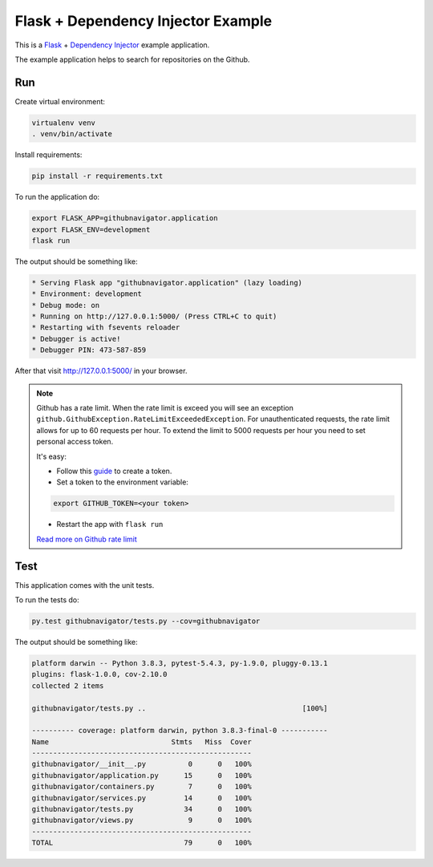 Flask + Dependency Injector Example
===================================

This is a `Flask <https://flask.palletsprojects.com/>`_ +
`Dependency Injector <http://python-dependency-injector.ets-labs.org/>`_ example application.

The example application helps to search for repositories on the Github.

.. image:: screenshot.png

Run
---

Create virtual environment:

.. code-block:: bash

   virtualenv venv
   . venv/bin/activate

Install requirements:

.. code-block:: bash

    pip install -r requirements.txt

To run the application do:

.. code-block:: bash

    export FLASK_APP=githubnavigator.application
    export FLASK_ENV=development
    flask run

The output should be something like:

.. code-block::

    * Serving Flask app "githubnavigator.application" (lazy loading)
    * Environment: development
    * Debug mode: on
    * Running on http://127.0.0.1:5000/ (Press CTRL+C to quit)
    * Restarting with fsevents reloader
    * Debugger is active!
    * Debugger PIN: 473-587-859

After that visit http://127.0.0.1:5000/ in your browser.

.. note::

   Github has a rate limit. When the rate limit is exceed you will see an exception
   ``github.GithubException.RateLimitExceededException``. For unauthenticated requests, the rate
   limit allows for up to 60 requests per hour. To extend the limit to 5000 requests per hour you
   need to set personal access token.

   It's easy:

   - Follow this `guide <https://docs.github.com/en/github/authenticating-to-github/creating-a-personal-access-token>`_ to create a token.
   - Set a token to the environment variable:

   .. code-block:: bash

      export GITHUB_TOKEN=<your token>

   - Restart the app with ``flask run``

   `Read more on Github rate limit <https://developer.github.com/v3/#rate-limiting>`_

Test
----

This application comes with the unit tests.

To run the tests do:

.. code-block:: bash

   py.test githubnavigator/tests.py --cov=githubnavigator

The output should be something like:

.. code-block::

   platform darwin -- Python 3.8.3, pytest-5.4.3, py-1.9.0, pluggy-0.13.1
   plugins: flask-1.0.0, cov-2.10.0
   collected 2 items

   githubnavigator/tests.py ..                                     [100%]

   ---------- coverage: platform darwin, python 3.8.3-final-0 -----------
   Name                             Stmts   Miss  Cover
   ----------------------------------------------------
   githubnavigator/__init__.py          0      0   100%
   githubnavigator/application.py      15      0   100%
   githubnavigator/containers.py        7      0   100%
   githubnavigator/services.py         14      0   100%
   githubnavigator/tests.py            34      0   100%
   githubnavigator/views.py             9      0   100%
   ----------------------------------------------------
   TOTAL                               79      0   100%
